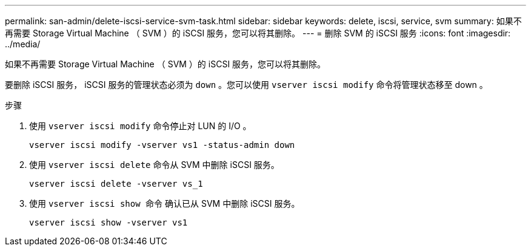 ---
permalink: san-admin/delete-iscsi-service-svm-task.html 
sidebar: sidebar 
keywords: delete, iscsi, service, svm 
summary: 如果不再需要 Storage Virtual Machine （ SVM ）的 iSCSI 服务，您可以将其删除。 
---
= 删除 SVM 的 iSCSI 服务
:icons: font
:imagesdir: ../media/


[role="lead"]
如果不再需要 Storage Virtual Machine （ SVM ）的 iSCSI 服务，您可以将其删除。

要删除 iSCSI 服务， iSCSI 服务的管理状态必须为 `down` 。您可以使用 `vserver iscsi modify` 命令将管理状态移至 down 。

.步骤
. 使用 `vserver iscsi modify` 命令停止对 LUN 的 I/O 。
+
`vserver iscsi modify -vserver vs1 -status-admin down`

. 使用 `vserver iscsi delete` 命令从 SVM 中删除 iSCSI 服务。
+
`vserver iscsi delete -vserver vs_1`

. 使用 `vserver iscsi show 命令` 确认已从 SVM 中删除 iSCSI 服务。
+
`vserver iscsi show -vserver vs1`


